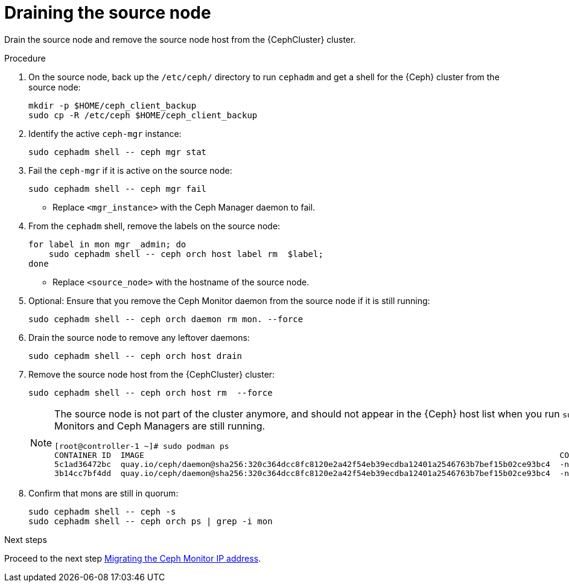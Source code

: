 [id="draining-the-source-node_{context}"]

= Draining the source node

Drain the source node and remove the source node host from the {CephCluster} cluster.

.Procedure

. On the source node, back up the `/etc/ceph/` directory to run `cephadm` and get a shell for the {Ceph} cluster from the source node:
+
[source,bash,role=execute,subs=attributes]
----
mkdir -p $HOME/ceph_client_backup
sudo cp -R /etc/ceph $HOME/ceph_client_backup
----

. Identify the active `ceph-mgr` instance:
+
[source,bash,role=execute,subs=attributes]
----
sudo cephadm shell -- ceph mgr stat
----

. Fail the `ceph-mgr` if it is active on the source node:
+
[source,bash,role=execute,subs=attributes]
----
sudo cephadm shell -- ceph mgr fail <mgr_instance>
----
+
* Replace `<mgr_instance>` with the Ceph Manager daemon to fail.

. From the `cephadm` shell, remove the labels on the source node:
+
[source,bash,role=execute,subs=attributes]
----
for label in mon mgr _admin; do
    sudo cephadm shell -- ceph orch host label rm <source_node> $label;
done
----
+
* Replace `<source_node>` with the hostname of the source node.

. Optional: Ensure that you remove the Ceph Monitor daemon from the source node if it is still running:
+
[source,bash,role=execute,subs=attributes]
----
sudo cephadm shell -- ceph orch daemon rm mon.<source_node> --force
----

. Drain the source node to remove any leftover daemons:
+
[source,bash,role=execute,subs=attributes]
----
sudo cephadm shell -- ceph orch host drain <source_node>
----

. Remove the source node host from the {CephCluster} cluster:
+
[source,bash,role=execute,subs=attributes]
----
sudo cephadm shell -- ceph orch host rm <source_node> --force
----
+
[NOTE]
====
The source node is not part of the cluster anymore, and should not appear in
the {Ceph} host list when you run `sudo cephadm shell -- ceph orch host ls`.
However, if you run `sudo podman ps` in the source node, the list might show
that both Ceph Monitors and Ceph Managers are still running.

----
[root@controller-1 ~]# sudo podman ps
CONTAINER ID  IMAGE                                                                                        COMMAND               CREATED         STATUS             PORTS       NAMES
ifeval::["{build}" != "downstream"]
5c1ad36472bc  quay.io/ceph/daemon@sha256:320c364dcc8fc8120e2a42f54eb39ecdba12401a2546763b7bef15b02ce93bc4  -n mon.contro...  35 minutes ago  Up 35 minutes ago              ceph-f6ec3ebe-26f7-56c8-985d-eb974e8e08e3-mon-controller-1
3b14cc7bf4dd  quay.io/ceph/daemon@sha256:320c364dcc8fc8120e2a42f54eb39ecdba12401a2546763b7bef15b02ce93bc4  -n mgr.contro...  35 minutes ago  Up 35 minutes ago              ceph-f6ec3ebe-26f7-56c8-985d-eb974e8e08e3-mgr-controller-1-mtxohd
endif::[]
ifeval::["{build}" == "downstream"]
5c1ad36472bc  registry.redhat.io/ceph/rhceph@sha256:320c364dcc8fc8120e2a42f54eb39ecdba12401a2546763b7bef15b02ce93bc4  -n mon.contro...  35 minutes ago  Up 35 minutes ago              ceph-f6ec3ebe-26f7-56c8-985d-eb974e8e08e3-mon-controller-1
3b14cc7bf4dd  registry.redhat.io/ceph/rhceph@sha256:320c364dcc8fc8120e2a42f54eb39ecdba12401a2546763b7bef15b02ce93bc4  -n mgr.contro...  35 minutes ago  Up 35 minutes ago              ceph-f6ec3ebe-26f7-56c8-985d-eb974e8e08e3-mgr-controller-1-mtxohd
endif::[]
----
ifeval::["{build}" == "downstream"]
To clean up the existing containers and remove the `cephadm` data from the source node, contact Red Hat Support.
endif::[]
====

. Confirm that mons are still in quorum:
+
[source,bash,role=execute,subs=attributes]
----
sudo cephadm shell -- ceph -s
sudo cephadm shell -- ceph orch ps | grep -i mon
----

.Next steps

Proceed to the next step xref:migrating-the-ceph-monitor-ip-address_{context}[Migrating the Ceph Monitor IP address].
